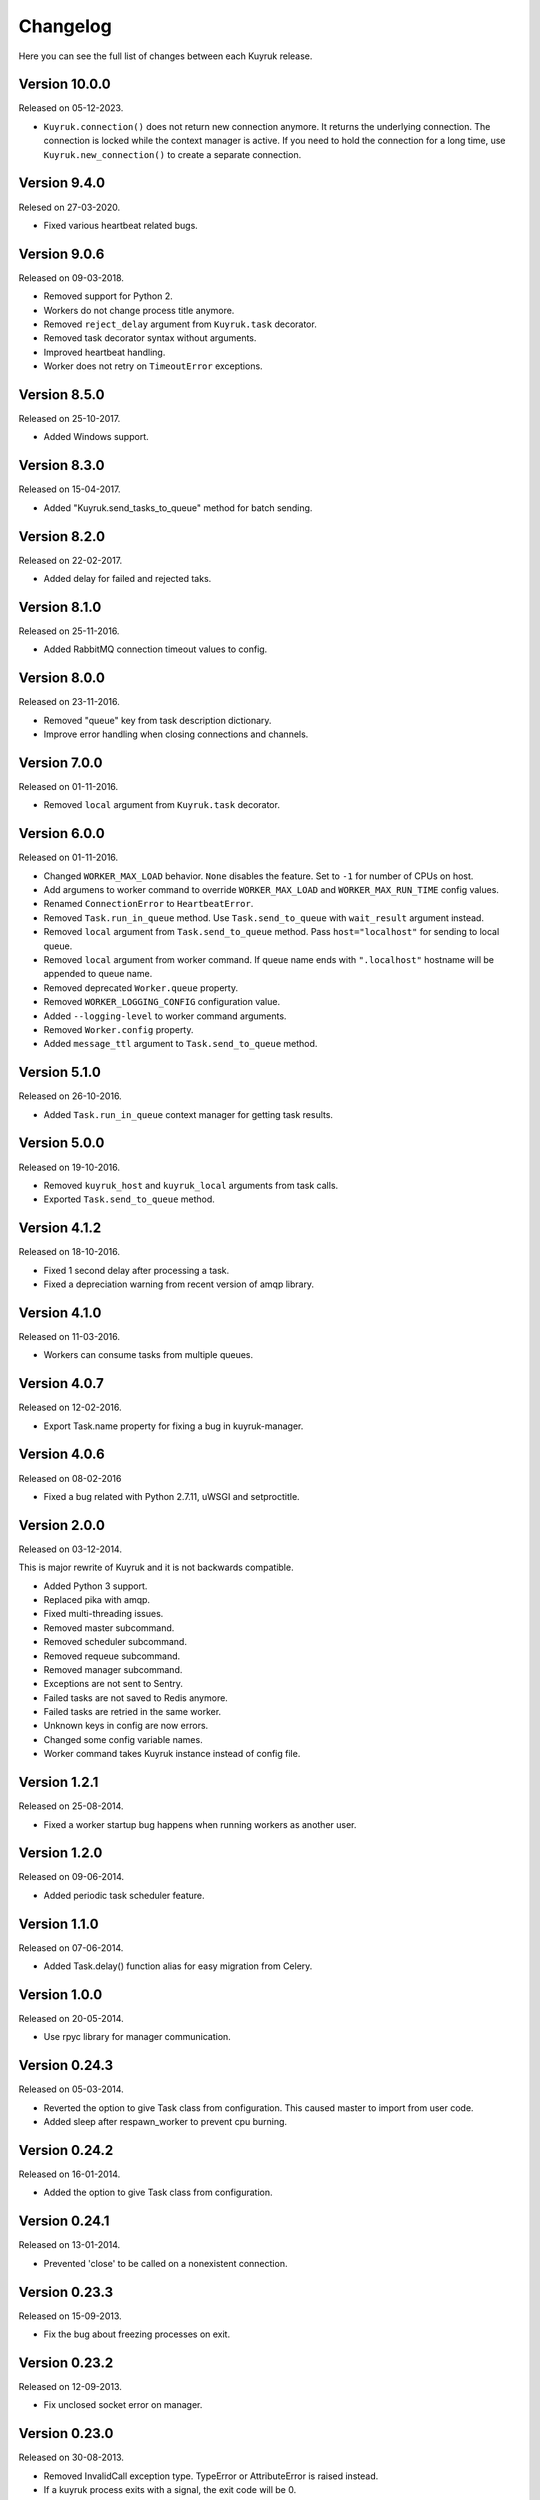 Changelog
=========

Here you can see the full list of changes between each Kuyruk release.

Version 10.0.0
--------------

Released on 05-12-2023.

- ``Kuyruk.connection()`` does not return new connection anymore. It returns the underlying connection. The connection is locked while the context manager is active. If you need to hold the connection for a long time, use ``Kuyruk.new_connection()`` to create a separate connection.

Version 9.4.0
-------------

Relesed on 27-03-2020.

- Fixed various heartbeat related bugs.

Version 9.0.6
-------------

Released on 09-03-2018.

- Removed support for Python 2.
- Workers do not change process title anymore.
- Removed ``reject_delay`` argument from ``Kuyruk.task`` decorator.
- Removed task decorator syntax without arguments.
- Improved heartbeat handling.
- Worker does not retry on ``TimeoutError`` exceptions.

Version 8.5.0
-------------

Released on 25-10-2017.

- Added Windows support.

Version 8.3.0
-------------

Released on 15-04-2017.

- Added "Kuyruk.send_tasks_to_queue" method for batch sending.

Version 8.2.0
-------------

Released on 22-02-2017.

- Added delay for failed and rejected taks.

Version 8.1.0
-------------

Released on 25-11-2016.

- Added RabbitMQ connection timeout values to config.

Version 8.0.0
-------------

Released on 23-11-2016.

- Removed "queue" key from task description dictionary.
- Improve error handling when closing connections and channels.

Version 7.0.0
-------------

Released on 01-11-2016.

- Removed ``local`` argument from ``Kuyruk.task`` decorator.

Version 6.0.0
-------------

Released on 01-11-2016.

- Changed ``WORKER_MAX_LOAD`` behavior.
  ``None`` disables the feature.
  Set to ``-1`` for number of CPUs on host.
- Add argumens to worker command to override ``WORKER_MAX_LOAD`` and
  ``WORKER_MAX_RUN_TIME`` config values.
- Renamed ``ConnectionError`` to ``HeartbeatError``.
- Removed ``Task.run_in_queue`` method.
  Use ``Task.send_to_queue`` with ``wait_result`` argument instead.
- Removed ``local`` argument from ``Task.send_to_queue`` method.
  Pass ``host="localhost"`` for sending to local queue.
- Removed ``local`` argument from worker command.
  If queue name ends with ``".localhost"`` hostname will be appended to queue name.
- Removed deprecated ``Worker.queue`` property.
- Removed ``WORKER_LOGGING_CONFIG`` configuration value.
- Added ``--logging-level`` to worker command arguments.
- Removed ``Worker.config`` property.
- Added ``message_ttl`` argument to ``Task.send_to_queue`` method.

Version 5.1.0
-------------

Released on 26-10-2016.

- Added ``Task.run_in_queue`` context manager for getting task results.

Version 5.0.0
-------------

Released on 19-10-2016.

- Removed ``kuyruk_host`` and ``kuyruk_local`` arguments from task calls.
- Exported ``Task.send_to_queue`` method.

Version 4.1.2
-------------

Released on 18-10-2016.

- Fixed 1 second delay after processing a task.
- Fixed a depreciation warning from recent version of amqp library.

Version 4.1.0
-------------

Released on 11-03-2016.

- Workers can consume tasks from multiple queues.

Version 4.0.7
-------------

Released on 12-02-2016.

- Export Task.name property for fixing a bug in kuyruk-manager.

Version 4.0.6
-------------

Released on 08-02-2016

- Fixed a bug related with Python 2.7.11, uWSGI and setproctitle.

Version 2.0.0
-------------

Released on 03-12-2014.

This is major rewrite of Kuyruk and it is not backwards compatible.

- Added Python 3 support.
- Replaced pika with amqp.
- Fixed multi-threading issues.
- Removed master subcommand.
- Removed scheduler subcommand.
- Removed requeue subcommand.
- Removed manager subcommand.
- Exceptions are not sent to Sentry.
- Failed tasks are not saved to Redis anymore.
- Failed tasks are retried in the same worker.
- Unknown keys in config are now errors.
- Changed some config variable names.
- Worker command takes Kuyruk instance instead of config file.

Version 1.2.1
-------------

Released on 25-08-2014.

- Fixed a worker startup bug happens when running workers as another user.

Version 1.2.0
-------------

Released on 09-06-2014.

- Added periodic task scheduler feature.

Version 1.1.0
-------------

Released on 07-06-2014.

- Added Task.delay() function alias for easy migration from Celery.

Version 1.0.0
-------------

Released on 20-05-2014.

- Use rpyc library for manager communication.

Version 0.24.3
--------------

Released on 05-03-2014.

- Reverted the option to give Task class from configuration. This caused
  master to import from user code.
- Added sleep after respawn_worker to prevent cpu burning.

Version 0.24.2
--------------

Released on 16-01-2014.

- Added the option to give Task class from configuration.

Version 0.24.1
--------------

Released on 13-01-2014.

- Prevented 'close' to be called on a nonexistent connection.

Version 0.23.3
--------------

Released on 15-09-2013.

- Fix the bug about freezing processes on exit.

Version 0.23.2
--------------

Released on 12-09-2013.

- Fix unclosed socket error on manager.

Version 0.23.0
--------------

Released on 30-08-2013.

- Removed InvalidCall exception type. TypeError or AttributeError is raised
  instead.
- If a kuyruk process exits with a signal, the exit code will be 0.

Version 0.22.1
--------------

Released on 27-08-2013.

- Master uses os.wait() instead of polling workers every second.

Version 0.22.0
--------------

Released on 25-08-2013.

- Use forking again instead Popen after fixing import issue.
- Add "Quit Task" button to Manager interface.

Version 0.21.0
--------------

Released on 17-08-2013.

- Drop support for Python 2.6.
- Switch back to subprocess module from forking.

Version 0.20.3
--------------

Released on 10-08-2013.

- Use fork() directly instead of subprocess.Popen() when starting workers
  from master.

Version 0.20.2
--------------

Released on 03-08-2013.

First public release.
